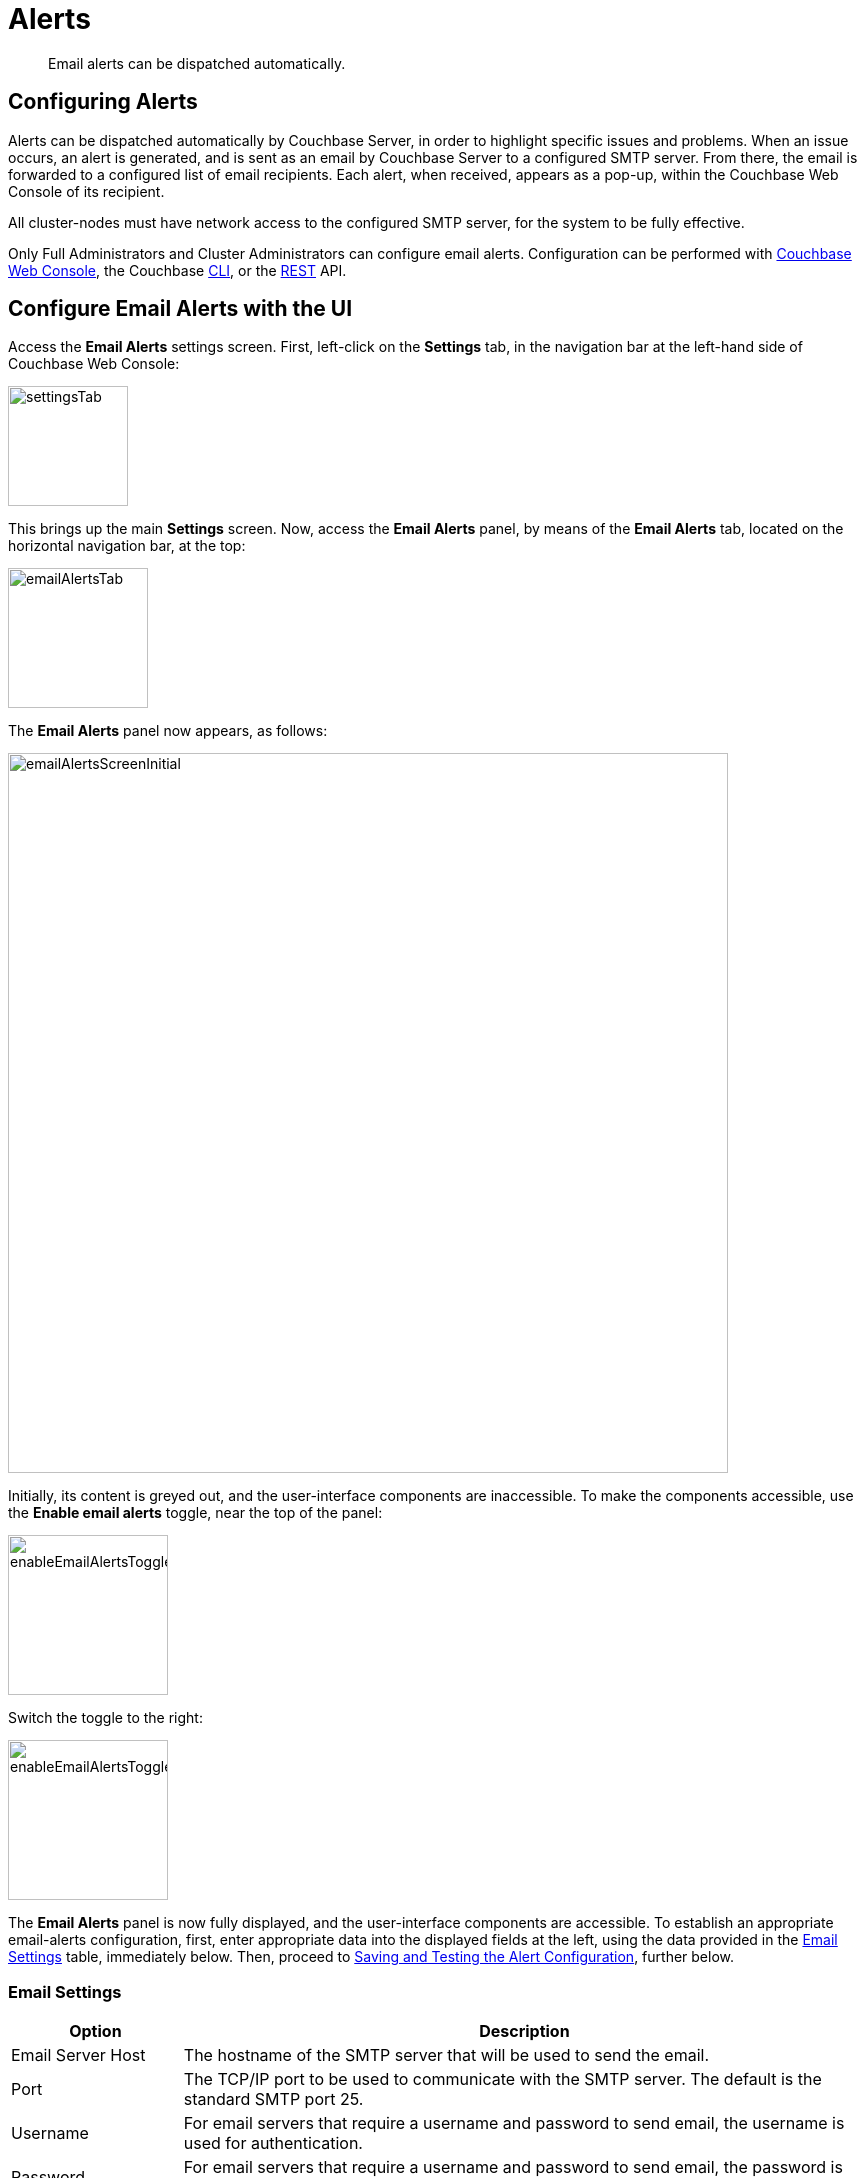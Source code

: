 = Alerts
:description: Email alerts can be dispatched automatically.
:page-aliases: settings:configure-alerts

[abstract]
{description}

[#configuring-email-alerts]
== Configuring Alerts

Alerts can be dispatched automatically by Couchbase Server, in order to highlight specific issues and problems.
When an issue occurs, an alert is generated, and is sent as an email by Couchbase Server to a configured SMTP server.
From there, the email is forwarded to a configured list of email recipients.
Each alert, when received, appears as a pop-up, within the Couchbase Web Console of its recipient.

All cluster-nodes must have network access to the configured SMTP server, for the system to be fully effective.

Only Full Administrators and Cluster Administrators can configure email alerts.
Configuration can be performed with
xref:manage:manage-settings/configure-alerts.adoc#configure-email-alerts-with-the-ui[Couchbase Web Console], the Couchbase xref:manage:manage-settings/configure-alerts.adoc#configure-email-alerts-with-the-cli[CLI],
or the
xref:manage:manage-settings/configure-alerts.adoc#configure-email-alerts-with-rest[REST] API.

[#configure-email-alerts-with-the-ui]
== Configure Email Alerts with the UI

Access the *Email Alerts* settings screen. First, left-click on the *Settings* tab, in the navigation bar at the left-hand side of Couchbase Web Console:

image::manage-settings/settingsTab.png[,120,align=left]

This brings up the main *Settings* screen.
Now, access the *Email Alerts* panel, by means of the *Email Alerts* tab, located on the horizontal navigation bar, at the top:

image::manage-settings/emailAlertsTab.png[,140,align=left]

The *Email Alerts* panel now appears, as follows:

image::manage-settings/emailAlertsScreenInitial.png[,720,align=left]

Initially, its content is greyed out, and the user-interface components are inaccessible.
To make the components accessible, use the [.ui]*Enable email alerts* toggle, near the top of the panel:

image::manage-settings/enableEmailAlertsToggleOff.png[,160,align=left]

Switch the toggle to the right:

image::manage-settings/enableEmailAlertsToggleOn.png[,160,align=left]

The *Email Alerts* panel is now fully displayed, and the user-interface components are accessible.
To establish an appropriate email-alerts configuration, first, enter appropriate data into the displayed fields at the left, using the data provided in the xref:manage:manage-settings/configure-alerts.adoc#email-settings[Email Settings] table, immediately below.
Then, proceed to xref:manage:manage-settings/configure-alerts.adoc#saving-and-testing-the-alert-configuration[Saving and Testing the Alert Configuration], further below.

[#email-settings]
=== Email Settings

[#table_server,cols="1,4"]
|===
| Option | Description

| Email Server Host
| The hostname of the SMTP server that will be used to send the email.

| Port
| The TCP/IP port to be used to communicate with the SMTP server.
The default is the standard SMTP port 25.

| Username
| For email servers that require a username and password to send email, the username is used for authentication.

| Password
| For email servers that require a username and password to send email, the password is used for authentication.

| Require encryption (TLS)
| Enable Transport Layer Security (TLS) when sending the email through the designated server.

| Sender Email
| The email address identified as a source from which the email is sent.
This email address should be one that is valid as a sender address for the SMTP server that you specify.

| Recipients
| A list of the recipients of each alert message.
To specify more than one recipient, separate each address by a space, comma (,), or semicolon (;).

| Send Test Email
| Click [.ui]*Send Test Email* to send a test email to confirm the settings and configuration of the email server and recipients.
|===

[#saving-and-testing-the-alert-configuration]
=== Saving and Testing the Alert Configuration

When you have entered appropriate data into the fields, proceed as follows:

. Save the configuration, by left-clicking on the *Save* button, at the bottom of the screen:
+
image::manage-settings/saveEmailAlertsConfiguration.png[,240,align=left]
+
Note that when you left-click on *Save*, the password that you typed into the *Password* field becomes invisible, and the field therefore appears blank.
This is a security measure imposed by Couchbase Server: the password remains valid, and will be used in authenticating with the email server.
+
Alternatively, left-click on *Cancel/Reset*, to remove the configuration.
. Optionally, left-click on the *Send Test Email* button, to send a test email.

[#available-alerts]
=== Available Alerts

The *Available Alerts* panel, at the right, provides a list of all available alerts, and allows you to select, by means of interactive checkboxes, the subset of alert messages that you wish to be sent.
You can also select, by checking checkboxes, whether you wish the alert to be sent as *Email*, or displayed as a *UI Popup*, or both.

The listed alerts are are follows.

[#table_alerts,cols="2,3,2"]
|===
| Alert | Description | Code

| Node was auto-failed-over
| The sending node has been failed over automatically.
| `auto_failover_node`

| Maximum number of auto-failed-over nodes was reached
| The auto-failover system stops auto-failover when the maximum number of spare nodes available has been reached.
| `auto_failover_maximum_reached`

| Node wasn't auto-failed-over as other nodes are down at the same time
| Auto-failover does not take place if there is already a node down.
| `auto_failover_other_nodes_down`

| Node was not auto-failed-over as there are not enough nodes in the cluster running the same service
| You cannot support auto-failover with less than three nodes.
| `auto_failover_cluster_too_small`

| Node was not auto-failed-over as auto-failover for one or more services running on the node is disabled
| Auto-failover does not take place on a node as one or more services running on the node is disabled.
| `auto_failover_disabled`

| Node's IP address has changed unexpectedly
| The IP address of the node has changed, which may indicate a network interface, operating system, or other network or system failure.
| `ip`

| Disk space used for persistent storage has reached at least 90% of capacity
| The disk device configured for storage of persistent data is nearing full capacity.
| `disk`

| Metadata overhead is more than 50%
| The amount of data required to store the metadata information for your dataset is now greater than 50% of the available RAM.
| `overhead`

| Bucket memory on a node is entirely used for metadata
| All the available RAM on a node is being used to store the metadata for the objects stored.
This means that there is no memory available for caching values.
With no memory left for storing metadata, further requests to store data will also fail.

| Writing data to disk for a specific bucket has failed
| The disk or device used for persisting data has failed to store persistent data for a bucket.
| `ep_item_commit_failed`

| Writing event to audit log has failed
| The audit log event writing has failed.
| `audit_dropped_events`

| Approaching full Indexer RAM warning
| The indexer RAM limit threshold is approaching warning.
| `indexer_ram_max_usage`

| Remote mutation timestamp exceeded drift threshold
| The remote mutation timestamp exceeded drift threshold warning.
| `ep_clock_cas_drift_threshold_exceeded`

| Communication issues among some nodes in the cluster
| There are some communication issues in some nodes within the cluster.
| `communication_issue`

| Node's time is out of sync with some nodes in the cluster.
| The clock of this cluster-node needs to be synchronized with the clocks of other cluster-nodes.
| `time_out_of_sync`
|===

[#configure-email-alerts-with-the-cli]
== Configure Email Alerts with the CLI

To configure email alerts with the Couchbase CLI, use the `setting-alert` command, as follows:

----
couchbase-cli setting-alert -c 10.143.192.101 --username Administrator \
--password password --enable-email-alert 1 --email-user admin \
--email-password password --email-host mail.couchbase.com --email-port 25 \
--email-recipients user1@couchbase.com,user2@couchbase.com \
--email-sender noreply@couchbase.com --enable-email-encrypt 0 \
--alert-auto-failover-node --alert-auto-failover-max-reached \
--alert-auto-failover-node-down --alert-auto-failover-cluster-small
----

In this example, cluster `10.143.192.101` is accessed, with administor username and password specified.
The `enable-email-alert` flag is specified as 1, enabling email alerts.
Additional flags specify the username and password required by the mail server, as well as email host, port, recipients, and sender.
The `enable-mail-encrypt` flag specifies encryption as off.

A further four flags are used to indicate which alerts should be sent.
Note that every possible alert has a flag: if a flag is not specified, the corresponding alert will not be sent.

See xref:manage:manage-settings/configure-alerts.adoc#email-settings[Email Settings] and xref:manage:manage-settings/configure-alerts.adoc#available-alerts[Available Alerts], above, for descriptions of settings and alerts.
See xref:cli:cbcli/couchbase-cli-setting-alert.adoc[setting-alert] for further information on using the CLI, including a full list of command-line parameters.

[#configure-email-alerts-with-rest]
== Configure Email Alerts with REST

To configure email alerts with the Couchbase REST API, use the `/settings/alerts` method, as follows:

----
curl -v -X POST http://10.143.192.101:8091/settings/alerts \
-u Administrator:password  \
-d 'emailPass=password' \
-d 'alerts=auto_failover_node,auto_failover_maximum_reached,auto_failover_other_nodes_down,auto_failover_cluster_too_small' \
-d 'sender=noreply@couchbase.com' \
-d 'recipients=user1@couchbase.com,user2@couchbase.com' \
-d 'emailHost=mail.couchbase.com' \
-d 'emailPort=25' \
-d 'emailEncrypt=false' \
-d 'enabled=true'
----

This example demonstrates flags that specify mail-server password, sender, recipients, host, and port.
Emails settings are enabled with the `enabled` flag; and encryption is specified as off, by means of the `emailEncrypt` flag.
A list of the alerts that can be sent is provided as the value to the `alerts` flag.
See the *Code* column of the xref:manage:manage-settings/configure-alerts.adoc#available-alerts[Available Alerts] table, above, for additional event-codes.
See xref:manage:manage-settings/configure-alerts.adoc#email-settings[Email Settings], above, for a description of available settings.

